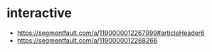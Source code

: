 * interactive
  + https://segmentfault.com/a/1190000012267999#articleHeader6
  + https://segmentfault.com/a/1190000012268266
